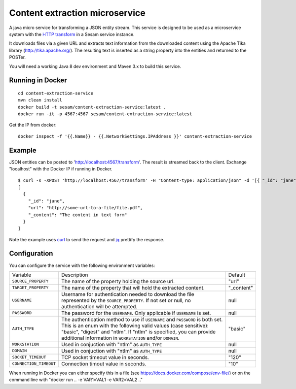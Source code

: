 ===============================
Content extraction microservice
===============================

A java micro service for transforming a JSON entity stream. This service is designed to be used as a microservice system with
the `HTTP transform <https://docs.sesam.io/configuration.html#the-http-transform>`_ in a Sesam service instance.

It downloads files via a given URL and extracts text information from the downloaded content using the Apache Tika library
(http://tika.apache.org/). The resulting text is inserted as a string property into the entities and returned to the POSTer.

You will need a working Java 8 dev environment and Maven 3.x to build this service.

Running in Docker
-----------------

::

   cd content-extraction-service
   mvn clean install
   docker build -t sesam/content-extraction-service:latest .
   docker run -it -p 4567:4567 sesam/content-extraction-service:latest  
  
Get the IP from docker:

::

  docker inspect -f '{{.Name}} - {{.NetworkSettings.IPAddress }}' content-extraction-service

Example
-------
  
JSON entities can be posted to 'http://localhost:4567/transform'. The result is streamed back to the client. Exchange "localhost" with the Docker IP if running in Docker.

::

   $ curl -s -XPOST 'http://localhost:4567/transform' -H "Content-type: application/json" -d '[{ "_id": "jane", "url": "http://some-url-to-a-file/file.pdf"}]' | jq -S .
   [
     {
       "_id": "jane",
       "url": "http://some-url-to-a-file/file.pdf",
       "_content": "The content in text form"
     }
   ]

Note the example uses `curl <https://curl.haxx.se/>`_ to send the request and `jq <https://stedolan.github.io/jq/>`_ prettify the response.

Configuration
-------------

You can configure the service with the following environment variables:

======================  =====================================================================================   ===========
Variable                Description                                                                             Default

``SOURCE_PROPERTY``     The name of the property holding the source url.                                        "url"

``TARGET_PROPERTY``     The name of the property that will hold the extracted content.                          "_content"

``USERNAME``            Username for authentication needed to download the file represented by the              null
                        ``SOURCE_PROPERTY``. If not set or null, no authentication will be attempted.

``PASSWORD``            The password for the ``USERNAME``. Only applicable if ``USERNAME`` is set.              null

``AUTH_TYPE``           The authentication method to use if ``USERNAME`` and ``PASSWORD`` is both set.          "basic"
                        This is an enum with the following valid values (case sensitive): "basic",
                        "digest" and "ntlm". If "ntlm" is specified, you can provide additional information
                        in ``WORKSTATION`` and/or ``DOMAIN``.

``WORKSTATION``         Used in conjuction with "ntlm" as ``AUTH_TYPE``                                         null

``DOMAIN``              Used in conjuction with "ntlm" as ``AUTH_TYPE``                                         null

``SOCKET_TIMEOUT``      TCP socket timeout value in seconds.                                                    "120" 

``CONNECTION_TIMEOUT``  Connection timout value in seconds.                                                     "10"

======================  =====================================================================================   ===========


When running in Docker you can either specify this in a file (see https://docs.docker.com/compose/env-file/) or on the command line with "docker run .. -e VAR1=VAL1 -e VAR2=VAL2 .."
